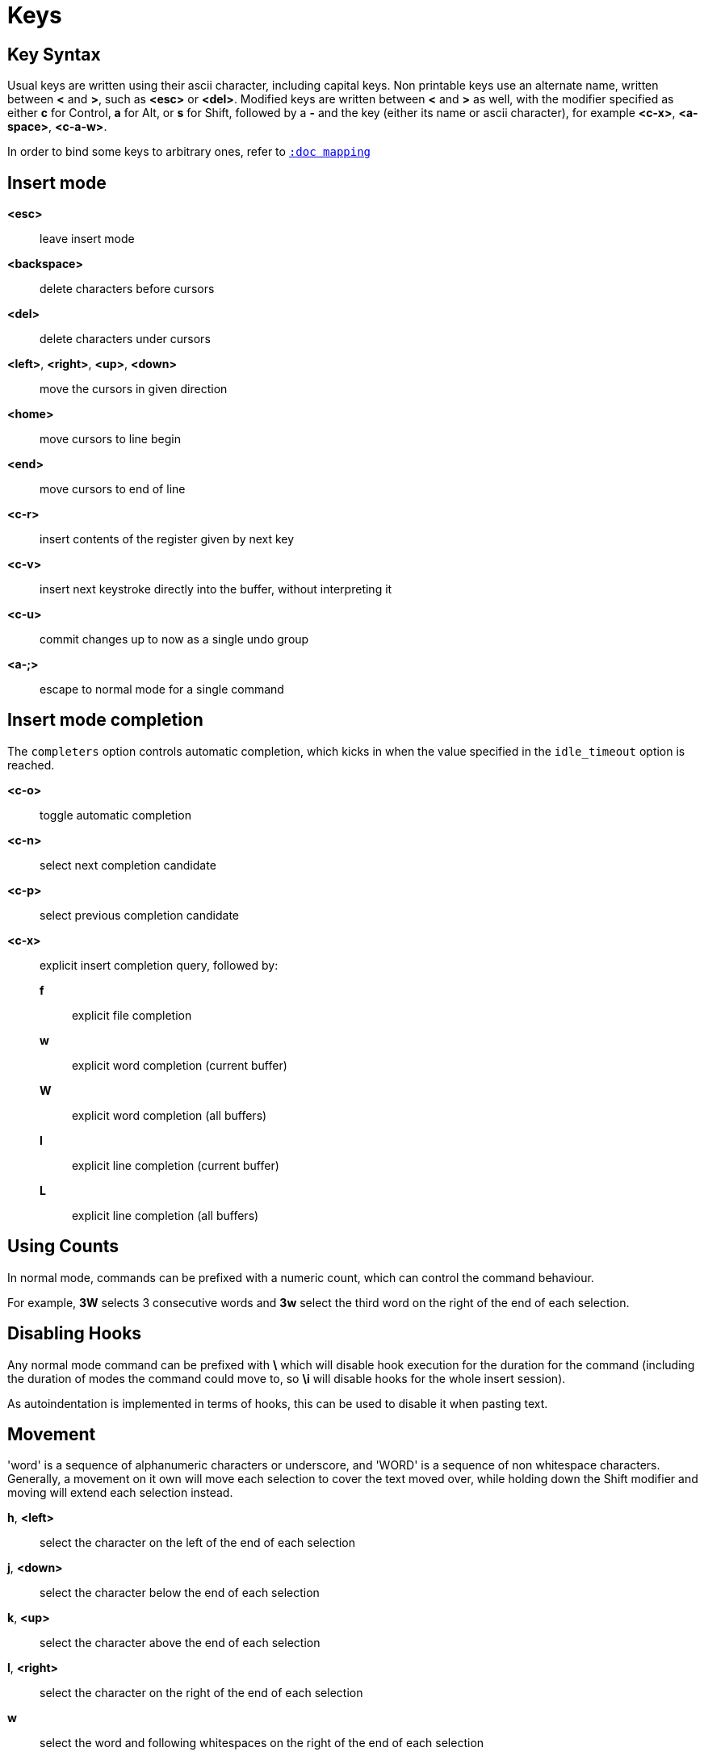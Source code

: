 = Keys

== Key Syntax

Usual keys are written using their ascii character, including capital
keys. Non printable keys use an alternate name, written between *<*
and *>*, such as *<esc>* or *<del>*. Modified keys are written between
*<* and *>* as well, with the modifier specified as either *c* for
Control, *a* for Alt, or *s* for Shift, followed by a *-* and the key (either
its name or ascii character), for example *<c-x>*, *<a-space>*, *<c-a-w>*.

In order to bind some keys to arbitrary ones, refer to <<mapping#,`:doc mapping`>>

== Insert mode

*<esc>*::
    leave insert mode

*<backspace>*::
    delete characters before cursors

*<del>*::
    delete characters under cursors

*<left>*, *<right>*, *<up>*, *<down>*::
    move the cursors in given direction

*<home>*::
    move cursors to line begin

*<end>*::
    move cursors to end of line

*<c-r>*::
    insert contents of the register given by next key

*<c-v>*::
    insert next keystroke directly into the buffer, without interpreting it

*<c-u>*::
    commit changes up to now as a single undo group

*<a-;>*::
    escape to normal mode for a single command

== Insert mode completion

The `completers` option controls automatic completion, which kicks in when
the value specified in the `idle_timeout` option is reached.

*<c-o>*::
    toggle automatic completion

*<c-n>*::
    select next completion candidate

*<c-p>*::
    select previous completion candidate

*<c-x>*::
    explicit insert completion query, followed by:

    *f*:::
        explicit file completion

    *w*:::
        explicit word completion (current buffer)

    *W*:::
        explicit word completion (all buffers)

    *l*:::
        explicit line completion (current buffer)

    *L*:::
        explicit line completion (all buffers)

== Using Counts

In normal mode, commands can be prefixed with a numeric count, which can control
the command behaviour.

For example, *3W* selects 3 consecutive words and *3w* select the third word on
the right of the end of each selection.

== Disabling Hooks

Any normal mode command can be prefixed with *\* which will disable hook execution
for the duration for the command (including the duration of modes the command could
move to, so *\i* will disable hooks for the whole insert session).

As autoindentation is implemented in terms of hooks, this can be used to disable
it when pasting text.

== Movement

'word' is a sequence of alphanumeric characters or underscore, and 'WORD'
is a sequence of non whitespace characters. Generally, a movement on it own
will move each selection to cover the text moved over, while holding down
the Shift modifier and moving will extend each selection instead.

*h*, *<left>*::
    select the character on the left of the end of each selection

*j*, *<down>*::
    select the character below the end of each selection

*k*, *<up>*::
    select the character above the end of each selection

*l*, *<right>*::
    select the character on the right of the end of each selection

*w*::
    select the word and following whitespaces on the right of the end of each selection

*b*::
    select preceding whitespaces and the word on the left of the end of each selection

*e*::
    select preceding whitespaces and the word on the right of the end of each selection

*<a-[wbe]>*::
    same as [wbe] but select WORD instead of word

*f*::
    select to the next occurrence of given character

*t*::
    select until the next occurrence of given character

*<a-[ft]>*::
    same as [ft] but in the other direction

*<a-.>*::
    repeat last object or *f*/*t* selection command

*m*::
    select to the next sequence enclosed by matching character, see the
    `matching_pairs` option in <<options#,`:doc options`>>

*M*::
    extend the current selection to the next sequence enclosed by matching
    character, see the `matching_pairs` option in <<options#,`:doc options`>>

*<a-m>*::
    select to the previous sequence enclosed by matching character, see the
    `matching_pairs` option in <<options#,`:doc options`>>

*<a-M>*::
    extend the current selection to the previous sequence enclosed by matching
    character, see the `matching_pairs` option in <<options#,`:doc options`>>

*x*::
    select line on which the end of each selection lies (or next line when end lies
    on an end-of-line)

*<a-x>*::
    expand selections to contain full lines (including end-of-lines)

*<a-X>*::
    trim selections to only contain full lines (not including last
    end-of-line)

*%*::
    select whole buffer

*<a-h>*, *<home>*::
    select to line begin

*<a-l>*, *<end>*::
    select to line end

*pageup, <c-b>*::
    scroll one page up

*pagedown, <c-f>*::
    scroll one page down

*<c-u>*::
    scroll half a page up

*<c-d>*::
    scroll half a page down

*;*::
    reduce selections to their cursor

*<a-;>*::
    flip the direction of each selection

*<a-:>*::
    ensure selections are in forward direction (cursor after anchor)

== Changes

Yanking (copying) and pasting use the *"* register by default (See <<registers#,`:doc registers`>>)

*i*::
    enter insert mode before selections

*a*::
    enter insert mode after selections

*d*::
    yank and delete selections

*c*::
    yank and delete selections and enter insert mode

*.*::
    repeat last insert mode change (*i*, *a*, or *c*, including the
    inserted text)

*<a-d>*::
    delete selections (not yanking)

*<a-c>*::
    delete selections and enter insert mode (not yanking)

*I*::
    enter insert mode at the beginning of the lines containing
    the start of each selection

*A*::
    enter insert mode at the end of the lines containing
    the end of each selection

*o*::
    enter insert mode in a new line (or in a given count of new lines)
    below the end of each selection

*O*::
    enter insert mode in a new line (or in a given count of new lines)
    above the beginning of each selection

*<a-o>*::
    add an empty line below cursor

*<a-O>*::
    add an empty line above cursor

*y*::
    yank selections

*p*::
    paste after the end of each selection

*P*::
    paste before the beginning of each selection

*<a-p>*::
    paste all after the end of each selection, and select each pasted string

*<a-P>*::
    paste all before the start of each selection, and select each pasted string

*R*::
    replace selections with yanked text

*<a-R>*::
    replace selections with every yanked text

*r*::
    replace each character with the next entered one

*<a-j>*::
    join selected lines

*<a-J>*::
    join selected lines and select spaces inserted in place of line breaks

*<a-_>*::
    merge contiguous selections together (works across lines as well)

*>*::
    indent selected lines

*<a\->>*::
    indent selected lines, including empty lines

*<*::
    deindent selected lines

*<a-<>*::
    deindent selected lines, do not remove incomplete indent (3 leading
    spaces when indent is 4)

*u*::
    undo last change

*<a-u>*::
    move backward in history

*U*::
    redo last change

*<a-U>*::
    move forward in history

*&*::
    align selections, align the cursor of each selection by inserting spaces
    before the first character of each selection

*<a-&>*::
    copy indent, copy the indentation of the main selection (or the
    count one if a count is given) to all other ones

*`*::
    to lower case

*~*::
    to upper case

*<a-`>*::
    swap case

*@*::
    convert tabs to spaces in each selection, uses the buffer tabstop
    option or the count parameter for tabstop

*<a-@>*::
    convert spaces to tabs in each selection, uses the buffer tabstop
    option or the count parameter for tabstop

*_*::
    trim selections

*<a-)>*::
    rotate selections content, if specified, the count groups selections,
    so the following command

----------
    3<a-)>
----------

    rotate (1, 2, 3) and (3, 4, 6) independently

*<a-(>*::
    rotate selections content backward

== Changes through external programs

Shell expansions are available, (See <<expansions#shell-expansions,`:doc expansions shell-expansions`>>)
The default command comes from the *|* register by default (See <<registers#,`:doc registers`>>)

*|*::
    pipe each selection through the given external filter program and
    replace the selection with its output.

*<a-|>*::
    pipe each selection through the given external filter program and
    ignore its output.

*!*::
    insert command output before each selection.

*<a-!>*::
    append command output after each selection.

== Searching

Searches use the */* register by default (See <<registers#,`:doc registers`>>)

*/*::
    select next match after each selection

*<a-/>*::
    select previous match before each selection

*?*::
    extend to next match after each selection

*<a-?>*::
    extend to previous match before each selection

*n*::
    select next match after the main selection

*N*::
    add a new selection with next match after the main selection

*<a-n>*::
    select previous match before the main selection

*<a-N>*::
    add a new selection with previous match before the main selection

***::
    set the search pattern to the main selection (automatically
    detects word boundaries)

*<a-***>*::
    set the search pattern to the main selection (verbatim, no smart
    detection)

== Goto commands

*g*, *G*::
    When a count is specified, *G* only extends the selection to the given line,
    *g* sends the anchor to the given line and a menu is then displayed which waits
    for one of the following additional keys:

    *h*:::
        go to line begin

    *l*:::
        go to line end

    *i*:::
        go to non blank line start

    *g*, *k*:::
        go to the first line

    *j*:::
        go to the last line

    *e*:::
        go to last char of last line

    *t*:::
        go to the first displayed line

    *c*:::
        go to the middle displayed line

    *b*:::
        go to the last displayed line

    *a*:::
        go to the previous (alternate) buffer

    *f*:::
        open the file whose name is selected

    *.*:::
        go to last buffer modification position

== View commands

*v*, *V*::
    *V* enters lock view mode (which will be left when the <esc> is hit),
    and *v* modifies the current view; a menu is then displayed which waits
    for one of the following additional keys:

    *v*, *c*:::
        center the main selection in the window (vertically)

    *m*:::
        center the main selection in the window (horizontally)

    *t*:::
        scroll to put the main selection on the top line of the window

    *b*:::
        scroll to put the main selection on the bottom line of the window

    *h*:::
        scroll the window count columns left

    *j*:::
        scroll the window count line downward

    *k*:::
        scroll the window count line upward

    *l*:::
        scroll the window count columns right

== Marks

Current selections position can be saved in a register and restored later on.
Marks use the *^* register by default (See <<registers#,`:doc registers`>>)

*Z*::
    save selections to the register

*z*::
    restore selections from the register

*<a-z>*, *<a-Z>*::
    *<a-z>* combines selections from the register with the current ones, whereas
    *<a-Z>* combines current selections with the ones in the register; a menu
    is then displayed which waits for one of the following additional keys:

    *a*:::
        append selections

    *u*:::
        keep a union of selections

    *i*:::
        keep an intersection of selections

    *<*:::
        select the selection with the leftmost cursor for each pair

    *>*:::
        select the selection with the rightmost cursor for each pair

    *+*:::
        select the longest selection

    *-*:::
        select the shortest selection

== Macros

Macros use the *@* register by default (See <<registers#,`:doc registers`>>)

*Q*::
    start or end macro recording

*q*::
    play a recorded macro

*<esc>*::
    end macro recording

== Jump list

Some commands, like the goto commands, buffer switch or search commands,
push the previous selections to the client's jump list. It is possible
to skim through the jump list using:

*<c-i>*::
    jump forward

*<c-o>*::
    jump backward

*<c-s>*::
    save selections

== Multiple selections

*s*, *S*, *<a-k>* and *<a-K>* use the */* register by default (See <<registers#,`:doc registers`>>)

*s*::
    create a selection for each match of the given regex

*S*::
    split selections with the given regex

*<a-s>*::
    split selections on line boundaries

*<a-S>*::
    select first and last characters of each selection

*C*::
    copy the main selection to the next line

*<a-C>*::
    copy the main selection to the previous line

*<space>*::
    clear selections to only keep the main one

*<a-space>*::
    clear the main selection

*<a-k>*::
    keep selections that match the given regex

*<a-K>*::
    clear selections that match the given regex

*$*::
    pipe each selection to the given shell command and keep the ones
    for which the shell returned 0. Shell expansions are available,
    (See <<expansions#shell-expansions,`:doc expansions shell-expansions`>>)

*)*::
    rotate main selection (the main selection becomes the next one)

*(*::
    rotate main selection backward (the main selection becomes the previous one)

== Object Selection

For nestable objects, a count can be used in order to specify which surrounding
level to select. Object selections are repeatable using *<a-.>*.

=== Whole object

A 'whole object' is an object *including* its surrounding characters.
For example, for a quoted string this will select the quotes, and
for a word this will select trailing spaces.

*<a-a>*::
    select the whole object

*[*::
    select to the whole object start

*]*::
    select to the whole object end

*{*::
    extend selections to the whole object start

*}*::
    extend selections to the whole object end

=== Inner object

An 'inner object' is an object *excluding* its surrounding characters.
For example, for a quoted string this will *not* select the quotes, and
for a word this will *not* select trailing spaces.

*<a-i>*::
    select the inner object

*<a-[>*::
    select to the inner object start

*<a-]>*::
    select to the inner object end

*<a-{>*::
    extend selections to the inner object start

*<a-}>*::
    extend selections to the inner object end

=== Objects types

After the keys described above, a second key needs to be entered
in order to specify the wanted object:

*b*, *(*, *)*::
    select the enclosing parenthesis

*B*, *{*, *}*::
    select the enclosing {} block

*r*, *[*, *]*::
    select the enclosing [] block

*a*, *<*, *>*::
    select the enclosing <> block

*Q*, *"*::
    select the enclosing double quoted string

*q*, *'*::
    select the enclosing single quoted string

*g*, *`*::
    select the enclosing grave quoted string

*w*::
    select the whole word

*<a-w>*::
    select the whole WORD

*s*::
    select the sentence

*p*::
    select the paragraph

*␣*::
    select the whitespaces

*i*::
    select the current indentation block

*n*::
    select the number

*u*::
    select the argument

*c*::
    select user defined object, will prompt for open and close text

== Prompt commands

When pressing `:` in normal mode, Kakoune will open a prompt to enter
a command.  The executed command line is stored in the *:* register
(See <<registers#,`:doc registers`>>).

During edition, a transient *clipboard* is available, its content is
empty at the start of prompt edition, and is not preserved afterwards.

The following keys are recognized by this mode to help with editing
(See <<commands#,`:doc commands`>>).

*<ret>*::
    validate prompt

*<esc>*::
    abandon without

*<left>*, *<c-b>*::
    move cursor to previous character

*<right>*, *<c-f>*::
    move cursor to next character

*<home>*, *<c-a>*::
    move cursor to first character

*<end>*, *<c-e>*::
    move cursor past the last character

*<backspace>*, *<c-h>*::
    erase character before cursor

*<del>*, *<c-d>*::
    erase character under cursor

*<a-f>*::
    advance to next word begin

*<a-F>*::
    advance to next WORD begin

*<a-b>*::
    go back to previous word begin

*<a-B>*::
    go back to previous WORD begin

*<a-e>*::
    advance to next word end

*<a-E>*::
    advance to next WORD end

*<c-w>*::
    erase to previous word begin, save erased content to *clipboard*

*<c-W>*::
    erase to previous WORD begin, save erased content to *clipboard*

*<a-d>*::
    erase to previous word end, save erased content to *clipboard*

*<a-D>*::
    erase to previous WORD end, save erased content to *clipboard*

*<c-k>*::
    erase to end of line, save erased content to *clipboard*

*<c-u>*::
    erase to begin of line, save erased content to *clipboard*

*<c-y>*::
    insert *clipboard* content before cursor

*<up>*, *<c-p>*::
    select previous entry in history

*<down>*, *<c-n>*::
    select next entry in history

*<tab>*::
    select next completion candidate

*<s-tab>*::
    select previous completion candidate

*<c-r>*::
    insert then content of the register given by next key

*<c-v>*::
    insert next keystroke without interpreting it

*<c-o>*::
    toggle automatic completion

*<a-!>*::
    expand the typed expansions in currently entered text
    (See <<expansions#typed-expansions,`:doc expansions typed-expansions`>>)

*<a-;>*::
    escape to normal mode for a single command
